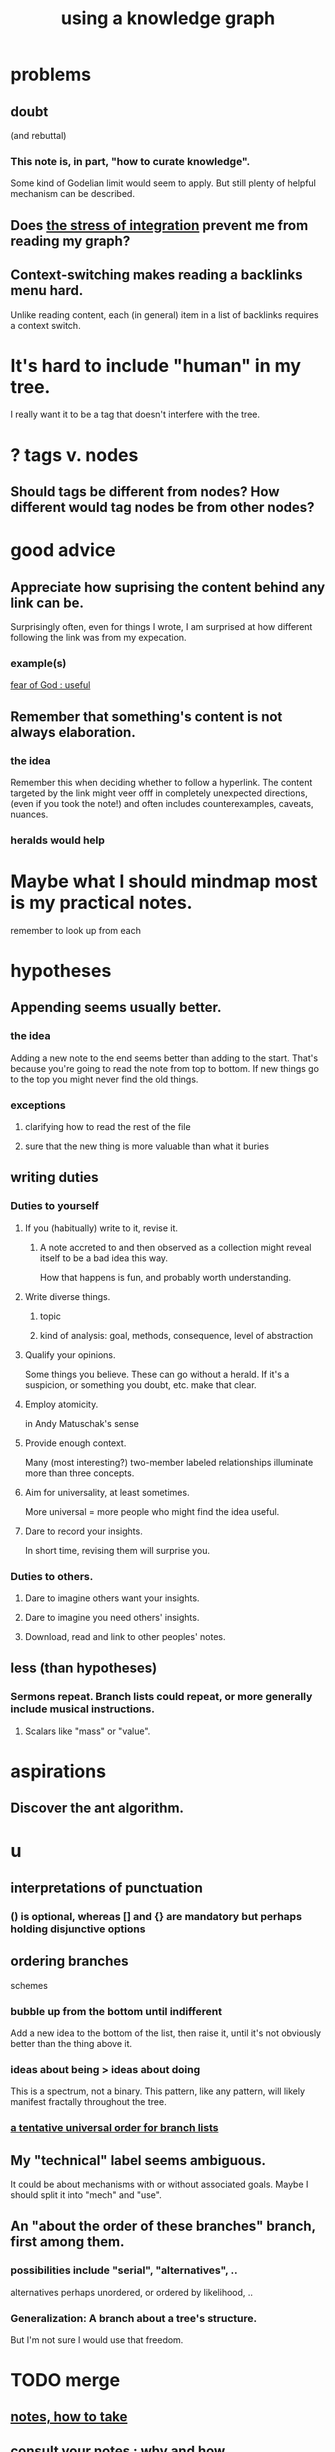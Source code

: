 :PROPERTIES:
:ID:       9e45ccd9-d6e0-4870-8f13-cc11135334d0
:ROAM_ALIASES: "how to use a knowledge graph" "how to knowledge graph"
:END:
#+title: using a knowledge graph
* problems
** doubt
   (and rebuttal)
*** This note is, in part, "how to curate knowledge".
    Some kind of Godelian limit would seem to apply.
    But still plenty of helpful mechanism can be described.
** Does [[id:8e2c3a3f-f0e1-46f3-af4c-a265312346ca][the stress of integration]] prevent me from reading my graph?
** Context-switching makes reading a backlinks menu hard.
   Unlike reading content,
   each (in general) item in a list of backlinks
   requires a context switch.
* It's hard to include "human" in my tree.
  I really want it to be a tag that doesn't interfere with the tree.
* ? tags v. nodes
** Should tags be different from nodes? How different would tag nodes be from other nodes?
* good advice
** Appreciate how suprising the content behind any link can be.
   Surprisingly often, even for things I wrote,
   I am surprised at how different following the link was from my expecation.
*** example(s)
    [[id:fe6020ff-3dfe-40ed-8724-e226eef4694a][fear of God : useful]]
** Remember that something's content is not always elaboration.
*** the idea
    Remember this when deciding whether to follow a hyperlink.
    The content targeted by the link
    might veer offf in completely unexpected directions,
    (even if you took the note!)
    and often includes counterexamples, caveats, nuances.
*** heralds would help
* Maybe what I should mindmap most is my practical notes.
  remember to look up from each
* hypotheses
** Appending seems usually better.
*** the idea
    Adding a new note to the end seems better than adding to the start.
    That's because you're going to read the note from top to bottom.
    If new things go to the top you might never find the old things.
*** exceptions
**** clarifying how to read the rest of the file
**** sure that the new thing is more valuable than what it buries
** writing duties
*** Duties to yourself
**** If you (habitually) write to it, revise it.
***** A note accreted to and then observed as a collection might reveal itself to be a bad idea this way.
      How that happens is fun, and probably worth understanding.
**** Write diverse things.
***** topic
***** kind of analysis: goal, methods, consequence, level of abstraction
**** Qualify your opinions.
     Some things you believe. These can go without a herald.
     If it's a suspicion, or something you doubt, etc. make that clear.
**** Employ atomicity.
     in Andy Matuschak's sense
**** Provide enough context.
     Many (most interesting?) two-member labeled relationships illuminate more than three concepts.
**** Aim for universality, at least sometimes.
     More universal = more people who might find the idea useful.
**** Dare to record your insights.
     In short time, revising them will surprise you.
*** Duties to others.
**** Dare to imagine others want your insights.
**** Dare to imagine you need others' insights.
**** Download, read and link to other peoples' notes.
** less (than hypotheses)
*** Sermons repeat. Branch lists could repeat, or more generally include musical instructions.
**** Scalars like "mass" or "value".
* aspirations
** Discover the ant algorithm.
* u
** interpretations of punctuation
*** () is optional, whereas [] and {} are mandatory but perhaps holding disjunctive options
** ordering branches
   schemes
*** bubble up from the bottom until indifferent
    Add a new idea to the bottom of the list, then raise it,
    until it's not obviously better than the thing above it.
*** ideas about being > ideas about doing
    This is a spectrum, not a binary.
    This pattern, like any pattern,
    will likely manifest fractally throughout the tree.
*** [[id:cf2e9be0-dd55-4f08-84fd-7d456faee1a1][a tentative universal order for branch lists]]
** My "technical" label seems ambiguous.
   It could be about mechanisms with or without associated goals.
   Maybe I should split it into "mech" and "use".
** An "about the order of these branches" branch, first among them.
*** possibilities include "serial", "alternatives", ..
    alternatives perhaps unordered, or ordered by likelihood, ..
*** Generalization: A branch about a tree's structure.
    But I'm not sure I would use that freedom.
* TODO merge
** [[id:ce9e0a8d-19fa-48eb-9d0e-6cedcb0fdc99][notes, how to take]]
** [[id:7b2cd1a3-bac4-4057-90e3-a2698a2fdefb][consult your notes : why and how]]
** which one
*** There should always be a "recent, unmerged, serial as written" bucket at the end of the sorted list, to put new things without having to disturb train of thought elsewhere.
*** Always append at the end, and order from the top.
    And mark the last node to be ordered.
    More generally, keep a list of line unmbers when nodes were visited in each file. A frequent enough git commit history would have this property.
** the u bucket
*** automatically add a "new & unmerged" bucket at the {bottom for others, top for the author} of each list
**** they should be orderable by age*
     (*) and maybe by other things
* A valid read technique is to read the whole file before deciding which links to follow.
  Has the advantage (?) of making it possible to know what you read, which might make it easier to review more of your graph.
  Has the disadvantage of slowing down how fast you move across files, by forcing a complete read of each before moving on.
* a read-write equilibrium
** good arrangement requires knowing how you read, and vice-versa
   e.g. if you know you'll read from the top down and from root to leaves, then your choices of what is how high, what is nested, and what is behind a link are all important.
* Can there be a read algorithm? To [[id:5e3a5ad9-f733-45fe-a7f1-55dcc0ce2bed][direct attention well]]?
* ? Give everything a context.
* Maybe don't start new roots.
  Rather start from inside a document,
  and then maybe add contexts and separate it.
** not sure
   Should everything new graft onto a historical context,
   even if one is always in easy reach?
* Maybe always read backlinks* before reading content.
  (*) their titles, that is
* [[id:61f58054-3032-4e45-bfda-dbc278c040d7][graph writing = priority choice]]
  When (on average) working on this topic I want
  these ideas visible in this order.
* [[id:84a8e1b0-baa5-4435-a564-a921e45e24de][the collector's fallacy (for information)]]
* more reasons to classify a node once created
  In the class you might have a synonym.
* [[id:b3783193-5288-4336-8a99-d58a545bb4b2][mindmapping can usefully be compared to improv]]
* processing
** TODO How should your knowledge graph prompt you to read?
*** That is, outside of it, other people's work
* seem to help
** When lost, look back at your reading history.
* [[id:1989f694-7acc-433f-aae6-7e7146abd9cc][how to file a note]]
* Don't worry about losing conscious track of any note -- losing track is, in fact, critical to successful usage of a knowledge graph.
  Even if you perfectly anticipate and curate the set Y when you create the new note, it's possible that you won't look up anything in Y for a long time. That's fine! Continuing the above example, suppose the note you wrote was about love and how to avoid burnout at work, and you put it under those two things, and then never looked at those two things. That means those two things weren't an issue for you.
reading and rewriting my notes
* Be clear on the purpose.
  Shuffling mindmaps is not something I do for the mindmap's sake!
  It is how I think.
* Remember that I like rewriting my notes.
  :PROPERTIES:
  :ID:       2597d25f-e6f5-488e-aa52-277dd287526b
  :END:
  For some reason this is hard.
  I learn the lesson repeatedly, and it surprises me each time.
** Maybe the question is *when* do I like it?
   :PROPERTIES:
   :ID:       99721b37-30b0-4475-81fa-42b6f67e6ec8
   :END:
   Do I like it when it's productive?
   Do I know when it's productive?
   Do I like reading/organizing a topic when I've been procrastinating the topic? (I think so.)
* [[id:28f244af-3876-4302-8aa6-4e2306024149][Hegelian synthesis is a fun knowledge graph trick.]]
* [[id:2a1c0d5e-81ac-46a8-a349-f3715428ac4e][promote "_ feels _" notes : a generalization of trigger warnings]]
* how to read a knowledge graph
  :PROPERTIES:
  :ID:       7b2cd1a3-bac4-4057-90e3-a2698a2fdefb
  :END:
** Read like a [[id:5498fb6a-fcf2-49e4-a6d0-aa30a615301d][rushing paleontologist]].
** Know when to read it. Treat them like Google.
   When you have an itch to do anything, part of scratching it should be to look in your notes for anything you've already written on it before.
** Consult the upper onotology, too.
*** the idea
    Check out notes that link to what you're reading.
*** why
    When you visited the current file -- say, "how to program in Python" -- it's likely not because doing that was your motivation per se, but rather some bigger project was, like "programming". And the latter probably links to the former. Looking "upward" will bring it into view, and thereby both remind you of your larger purpose(s) and of context and methods relevant to those purposes.
* learn to search your notes
  If the note exists, usually it's not hard to find -- even if you didn't curate its parents well, you can grep your folder for relevant terms.
* [[id:5cfb00c4-3302-4b47-8ee0-1814d5869937][Don't restart from scratch.]]
* [[id:5b7900ff-1792-47d1-a55a-8435f8766baf][Don't build premature structure when mapping knowledge.]]
* [[id:23f40301-92d8-48d5-9c5a-d28b334acf02][Random, motivated, "generous" note navigation seems promising.]]
* [[id:05a84243-9dcf-4492-b81e-a48fd2f53b3c][knowledge graphs and/or meditation]]
* [[id:514fe55a-d22c-4e6a-9b0f-3a01a89742db][Review notes before any high-pressure situation.]]
* [[id:d283b6a3-205b-4a7c-9338-aa458f091691][Use my "prefix-date-uri" script.]]
* [[id:9e45ccd9-d6e0-4870-8f13-cc11135334d0][how to avoid losing notes in a knowledge graph]]
* [[id:7ae561f9-6dfb-4ebb-b95d-af26876a854a][poetry and logic v. the infinite]]
* two maybe-peer ?s and a burial
** deliberation
*** the lead ? and the trailing ?
**** first = big
**** last = read last sometimes but nearly first others
**** first and last in a branch list
     The big ? is conceptual, the little ? unsure about and maybe worth the highlight of being last. But if it's last there should be a garbage nearby.
** conclusion
   The ? near (at?) the top of the branch list is conceptual, fundamental in a way that could if understood upset the order of the other branches.
   The ? near the bottom, if any, is dubious but worth the highlight. It can also be a dubious branch of the early ? branch.
   There should be a "bury" branch near the end. Not everything deleted has to go there but probably a lot should, because maybe we'll have the processing power to incorporate all the data including those burials.
* [[id:934b7b55-f1d8-43f7-9649-f745d0d3b54c][Making playlists resembles note-taking.]]
